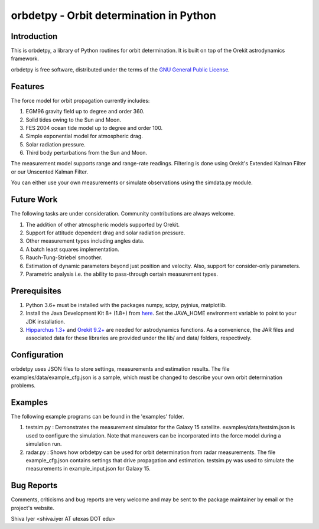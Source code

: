 ========================================
orbdetpy - Orbit determination in Python
========================================

Introduction
------------

This is orbdetpy, a library of Python routines for orbit determination.
It is built on top of the Orekit astrodynamics framework.

orbdetpy is free software, distributed under the terms of the `GNU
General Public License <http://www.gnu.org/licenses/gpl.html>`_.

Features
--------

The force model for orbit propagation currently includes:

1) EGM96 gravity field up to degree and order 360.
2) Solid tides owing to the Sun and Moon.
3) FES 2004 ocean tide model up to degree and order 100.
4) Simple exponential model for atmospheric drag.
5) Solar radiation pressure.
6) Third body perturbations from the Sun and Moon.

The measurement model supports range and range-rate readings. Filtering
is done using Orekit's Extended Kalman Filter or our Unscented Kalman
Filter.

You can either use your own measurements or simulate observations using
the simdata.py module.

Future Work
-----------

The following tasks are under consideration. Community contributions are
always welcome.

1) The addition of other atmospheric models supported by Orekit.
2) Support for attitude dependent drag and solar radiation pressure.
3) Other measurement types including angles data.
4) A batch least squares implementation.
5) Rauch-Tung-Striebel smoother.
6) Estimation of dynamic parameters beyond just position and velocity.
   Also, support for consider-only parameters.
7) Parametric analysis i.e. the ability to pass-through certain
   measurement types.

Prerequisites
-------------

1) Python 3.6+ must be installed with the packages numpy, scipy, pyjnius,
   matplotlib.
2) Install the Java Development Kit 8+ (1.8+) from `here
   <http://openjdk.java.net/>`_. Set the JAVA_HOME environment variable
   to point to your JDK installation.
3) `Hipparchus 1.3+ <https://hipparchus.org/>`_ and `Orekit 9.2+
   <https://www.orekit.org/>`_ are needed for astrodynamics functions.
   As a convenience, the JAR files and associated data for these
   libraries are provided under the lib/ and data/ folders, respectively.

Configuration
-------------

orbdetpy uses JSON files to store settings, measurements and estimation
results. The file examples/data/example_cfg.json is a sample, which must
be changed to describe your own orbit determination problems.

Examples
--------

The following example programs can be found in the 'examples' folder.

1) testsim.py : Demonstrates the measurement simulator for the Galaxy 15
   satellite. examples/data/testsim.json is used to configure the simulation.
   Note that maneuvers can be incorporated into the force model during
   a simulation run.

2) radar.py : Shows how orbdetpy can be used for orbit determination from
   radar measurements. The file example_cfg.json contains settings that drive
   propagation and estimation. testsim.py was used to simulate the
   measurements in example_input.json for Galaxy 15.

Bug Reports
-----------

Comments, criticisms and bug reports are very welcome and may be sent to
the package maintainer by email or the project's website.

Shiva Iyer <shiva.iyer AT utexas DOT edu>
